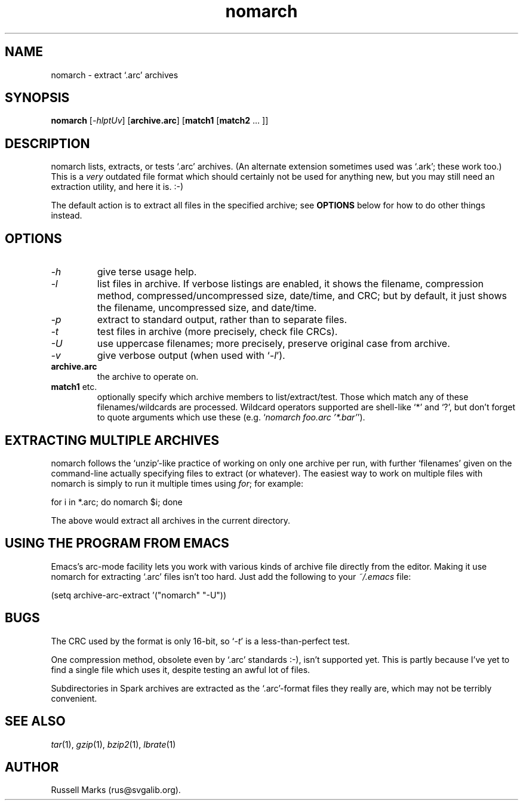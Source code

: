 .\" -*- nroff -*-
.\"
.\" nomarch 1.4 - extract old `.arc' archives.
.\" Copyright (C) 2001-2006 Russell Marks.
.\"
.\" This program is free software; you can redistribute it and/or modify
.\" it under the terms of the GNU General Public License as published by
.\" the Free Software Foundation; either version 2 of the License, or
.\" (at your option) any later version.
.\"
.\" This program is distributed in the hope that it will be useful,
.\" but WITHOUT ANY WARRANTY; without even the implied warranty of
.\" MERCHANTABILITY or FITNESS FOR A PARTICULAR PURPOSE.  See the
.\" GNU General Public License for more details.
.\"
.\" You should have received a copy of the GNU General Public License
.\" along with this program; if not, write to the Free Software
.\" Foundation, Inc., 675 Mass Ave, Cambridge, MA 02139, USA.
.\"
.\"
.\" nomarch.1 - man page
.\"
.TH nomarch 1 "18th June, 2006" "Version 1.4" "Archive Extraction"
.\"
.\"------------------------------------------------------------------
.\"
.SH NAME
nomarch \- extract `.arc' archives
.\"
.\"------------------------------------------------------------------
.\"
.SH SYNOPSIS
.PD 0
.B nomarch
.RI [ -hlptUv ]
.RB [ archive.arc ]
.RB [ match1
.RB [ match2
.cc @
... ]]
@cc .
.P
.PD 1
.\"
.\"------------------------------------------------------------------
.\"
.SH DESCRIPTION
nomarch lists, extracts, or tests `.arc' archives. (An alternate
extension sometimes used was `.ark'; these work too.) This is a
.I very
outdated file format which should certainly not be used for anything
new, but you may still need an extraction utility, and here it is. :-)
.PP
The default action is to extract all files in the specified archive;
see
.B OPTIONS
below for how to do other things instead.
.\"
.\"------------------------------------------------------------------
.\"
.SH OPTIONS
.TP
.I -h
give terse usage help.
.TP
.I -l
list files in archive. If verbose listings are enabled, it shows the
filename, compression method, compressed/uncompressed size, date/time,
and CRC; but by default, it just shows the filename, uncompressed
size, and date/time.
.TP
.I -p
extract to standard output, rather than to separate files.
.TP
.I -t
test files in archive (more precisely, check file CRCs).
.TP
.I -U
use uppercase filenames; more precisely, preserve original case from
archive.
.TP
.I -v
give verbose output (when used with
.RI ` -l ').
.TP
.B archive.arc
the archive to operate on.
.TP
.BR match1 " etc."
optionally specify which archive members to list/extract/test. Those
which match any of these filenames/wildcards are processed. Wildcard
operators supported are shell-like `*' and `?', but don't forget to
quote arguments which use these (e.g.
.RI ` nomarch
.IR "foo.arc '*.bar'" ').
.\"
.\"------------------------------------------------------------------
.\"
.SH "EXTRACTING MULTIPLE ARCHIVES"
nomarch follows the `unzip'-like practice of working on only one
archive per run, with further `filenames' given on the command-line
actually specifying files to extract (or whatever). The easiest way to
work on multiple files with nomarch is simply to run it multiple
times using
.IR for ;
for example:
.PP
for i in *.arc; do nomarch $i; done
.PP
The above would extract all archives in the current directory.
.\"
.\"------------------------------------------------------------------
.\"
.SH "USING THE PROGRAM FROM EMACS"
Emacs's arc-mode facility lets you work with various kinds of archive
file directly from the editor. Making it use nomarch for
extracting `.arc' files isn't too hard. Just add the following to your
.I "~/.emacs"
file:
.PP
(setq archive-arc-extract '("nomarch" "-U"))
.\"
.\"------------------------------------------------------------------
.\"
.SH BUGS
The CRC used by the format is only 16-bit, so
.RI ` -t '
is a less-than-perfect test.
.PP
One compression method, obsolete even by `.arc' standards :-), isn't
supported yet. This is partly because I've yet to find a single file
which uses it, despite testing an awful lot of files.
.PP
Subdirectories in Spark archives are extracted as the `.arc'-format
files they really are, which may not be terribly convenient.
.\"
.\"------------------------------------------------------------------
.\"
.SH SEE ALSO
.IR tar "(1),"
.IR gzip "(1),"
.IR bzip2 "(1),"
.IR lbrate "(1)"
.\"
.\"------------------------------------------------------------------
.\"
.SH AUTHOR
Russell Marks (rus@svgalib.org).

